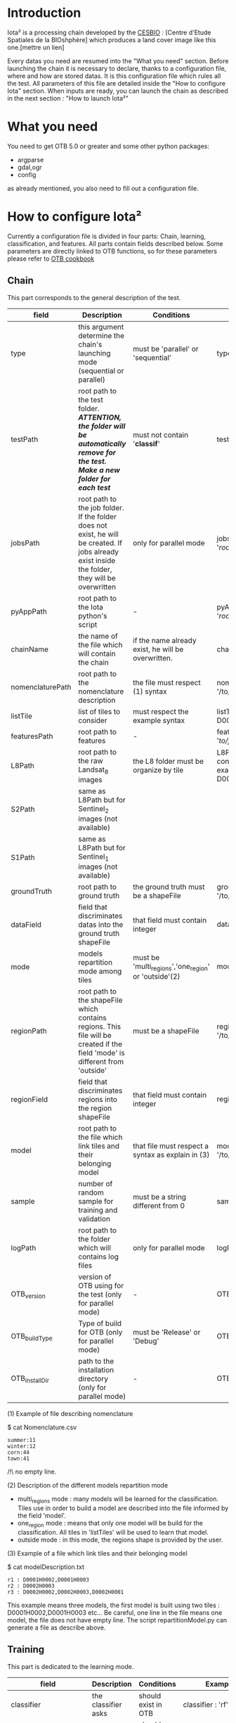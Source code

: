 * Introduction

Iota² is a processing chain developed by the [[http://www.cesbio.ups-tlse.fr][CESBIO]] : [Centre d'Etude Spatiales de la BIOshphère] which produces a land cover image
like this one.[mettre un lien]

Every datas you need are resumed into the "What you need" section.
Before launching the chain it is necessary to declare, thanks to a configuration file, where and how are stored datas. 
It is this configuration file which rules all the test. All parameters of this file are detailed inside the "How to configure Iota" section. 
When inputs are ready, you can launch the chain as described in the next section : "How to launch Iota²"

* What you need

You need to get OTB 5.0 or greater and some other python packages:
- argparse
- gdal,ogr
- config
as already mentioned, you also need to fill out a configuration file.

* How to configure Iota²

Currently a configuration file is divided in four parts: Chain, learning, classification, and features. All parts contain fields described below.
Some parameters are directly linked to OTB functions, so for these parameters please refer to [[https://www.orfeo-toolbox.org/documentation/][OTB cookbook]]

** Chain

This part corresponds to the general description of the test.

| field            | Description                                                                                                                                      | Conditions                                           | Example                                                                                    |
|------------------+--------------------------------------------------------------------------------------------------------------------------------------------------+------------------------------------------------------+--------------------------------------------------------------------------------------------|
| type             | this argument determine the chain's launching mode (sequential or parallel)                                                                      | must be 'parallel' or 'sequential'                   | type : 'sequential'                                                                        |
| testPath         | root path to the test folder. /*ATTENTION, the folder will be automatically remove for the test. Make a new folder for each test*/               | must not contain '*classif*'                         | testPath : '/root/path/to/Test/'                                                           |
| jobsPath         | root path to the job folder. If the folder does not exist, he will be created. If jobs already exist inside the folder, they will be overwritten | only for parallel mode                               | jobsPath : '/root/path/to/Jobs/'                                                           |
| pyAppPath        | root path to the Iota python's script                                                                                                            | -                                                    | pyAppPath : '/root/path/to/PyApp/'                                                         |
| chainName        | the name of the file which will contain the chain                                                                                                | if the name already exist, he will be overwritten.   | chainName : 'MyFirstChain'                                                                 |
| nomenclaturePath | root path to the nomenclature description                                                                                                        | the file must respect (1) syntax                     | nomenclaturePath : '/to/Nomenclature.csv'                                                  |
| listTile         | list of tiles to consider                                                                                                                        | must respect the example syntax                      | listTile : 'D0003H0001 D0008H0004'                                                         |
| featuresPath     | root path to features                                                                                                                            | -                                                    | featuresPath : '/to/features/path/'                                                        |
| L8Path           | root path to the raw Landsat_8 images                                                                                                            | the L8 folder must be organize by tile               | L8Path : '/to/L8/Path/' which contains two folders (for example) D0003H0001 and D0008H0004 |
| S2Path           | same as L8Path but for Sentinel_2 images (not available)                                                                                         |                                                      |                                                                                            |
| S1Path           | same as L8Path but for Sentinel_1 images (not available)                                                                                         |                                                      |                                                                                            |
| groundTruth      | root path to ground truth                                                                                                                        | the ground truth must be a shapeFile                 | groundTruth : '/to/my/groundTruth.shp'                                                     |
| dataField        | field that discriminates datas into the ground truth shapeFile                                                                                   | that field must contain integer                      | dataField : 'My_int_Data'                                                                  |
| mode             | models repartition mode among tiles                                                                                                              | must be 'multi_regions','one_region' or 'outside'(2) | mode : 'multi_regions'                                                                     |
| regionPath       | root path to the shapeFile which contains regions. This file will be created if the field 'mode' is different from 'outside'                     | must be a shapeFile                                  | regionPath : '/to/my/region.shp'                                                           |
| regionField      | field that discriminates regions into the region shapeFile                                                                                       | that field must contain integer                      | regionField : 'My_int_region'                                                              |
| model            | root path to the file which link tiles and their belonging model                                                                                 | that file must respect a syntax as explain in  (3)   | model : '/to/my/modelDescription.txt'                                                      |
| sample           | number of random sample for training and validation                                                                                              | must be a string different from 0                    | sample : '1'                                                                               |
| logPath          | root path to the folder which will contains log files                                                                                            | only for parallel mode                               | logPath : '/to/my/log/folder/'                                                             |
| OTB_version      | version of OTB using for the test (only for parallel mode)                                                                                       | -                                                    | OTB_version:'5.0.0'                                                                        |
| OTB_buildType    | Type of build for OTB (only for parallel mode)                                                                                                   | must be 'Release' or 'Debug'                         | OTB_buildType:'Release'                                                                    |
| OTB_installDir   | path to the installation directory (only for parallel mode)                                                                                      | -                                                    | OTB_installDir:'/data/..../'                                                               |

(1) Example of file describing nomenclature

$ cat Nomenclature.csv

#+BEGIN_EXAMPLE
summer:11
winter:12
corn:44
town:41
#+END_EXAMPLE

/!\ no empty line.

(2) Description of the different models repartition mode  

 - multi_regions mode :
             many models will be learned for the classification. Tiles use in order to build a model are described into the file informed by the field 'model'. 
 - one_region mode : 
             means that only one model will be build for the classification. All tiles in 'listTiles' will be used to learn that model.
 - outside mode : 
             in this mode, the regions shape is provided by the user.

(3) Example of a file which link tiles and their belonging model

$ cat modelDescription.txt

#+BEGIN_EXAMPLE
r1 : D0001H0002,D0001H0003
r2 : D0002H0003
r3 : D0002H0002,D0002H0003,D0002H0001
#+END_EXAMPLE

This example means three models, the first model is built using two tiles : D0001H0002,D0001H0003 etc...
Be careful, one line in the file means one model, the file does not have empty line.
The script repartitionModel.py can generate a file as describe above.

** Training

This part is dedicated to the learning mode.

| field                  | Description                                              | Conditions            | Example                                        |
|------------------------+----------------------------------------------------------+-----------------------+------------------------------------------------|
| classifier             | the classifier asks                                      | should exist in OTB   | classifier : 'rf'                              |
| options                | classifier options                                       | should exist in OTB   | options : '-classifier.rf.min 5'               |
| rearrangeModelTile     | rearrange model's repartition by tile, considering class | must be False or True | rearrangeModelTile : False                     |
| rearrangeModelTile_out | path to the new repartiton file                          | -                     | rearrangeModelTile_out : '/home/Rearrange.txt' |

** Classifications

Classification's options

| field          | Description                                                                     | Conditions                         | Example                                                 |
|----------------+---------------------------------------------------------------------------------+------------------------------------+---------------------------------------------------------|
| classifMode    | argument uses in order to indicate if fusion of classification will be used (1) | must be 'fusion' or 'seperate'     | classifMode : 'fusion'                                  |
| fusionOptions  | parameters for fusion of classification                                         | these parameters must exist in OTB | fusionOptions : '-nodatalabel 0 -method majorityvoting' |
| pixType        | the type of the output pixel in classification                                  | -                                  | pixType : 'int8'                                        |
| confusionModel | argument use to indicate if you also want a confusion matrix by model           | must be False or True              | confusionModel:False                                    |

(1) Explanation about classifMode's options

- separate :
    every pixels are labelled only by one model, the one which learn the region where the pixel is. 

- fusion : 
    every models labelled every pixel. When a decision can not be taken by the fusion function, the label is chosen by the classification produced by the model which learn the region where the pixel is. 

** Features

Today, features computed are : NDVI, NDWI and the brightness. Only one sensor is supported, Landsat_8, but some others are coming soon. So you only have to fill out the Landsat_8 block composed by many fields. 

| field       | Description                                                        | Conditions                | Example                                                                      |
|-------------+--------------------------------------------------------------------+---------------------------+------------------------------------------------------------------------------|
| nodata_Mask | argument used to indicate if a NoData mask exists                  | must be 'False' or 'True' | nodata_Mask : 'False'                                                        |
| nativeRes   | native resolution of images                                        | must be an integer        | nativeRes : 30                                                               |
| arbo        | inform the image's path, according to L8Path (1)                   | -                         | arbo : /*/*                                                                  |
| imtype      | allow you to target a specific images in arbo                      | -                         | imtype : "ORTHO_SURF_CORR_PENTE*.TIF"                                        |
| arbomask    | inform the path of the mask link to the image, according to L8Path | -                         | arbomask : "*/*/MASK/"                                                       |
| nuages      | target the mask of cloud in arbomask                               | -                         | nuages : "NUA.TIF"                                                           |
| saturation  | target the mask of saturation in arbomask                          | -                         | saturation : "SAT.TIF"                                                       |
| div         | target the mask of diverse in arbomask                             | -                         | div : "DIV.TIF"                                                              |
| nodata      | target the nodata mask in arbomask                                 | -                         | nodata : "NODATA.TIF" if nodata_Mask is set to 'False', nodata could be : "" |

(1) Explanation about how to store images

    images must be stored by tiles.
    for example : /path/Landsat8_T/X/Y.tif
    - T : a tile name according to Theia definition : D0001H0005 or D0002H0004 ...
    - X : a folder
    - Y : the image
    
    In that example, L8Path : '/path/' and arbo : '/*/*'
    arbo is the path from L8Path, to find the image.tif    

Once the configuration file fill out, the chain can be launch.

* How to launch Iota²

you only have to launch the launcher:

cd /path/to/the/python/scripts
. launchChain.sh /path/to/the/configuration/file.cfg
* arborescence

#+begin_src sh
tree 
#+end_src

#+results:
| 0   |                                     |    |       |
| ├── | colorFile.txt                       |    |       |
| ├── | pbs.org                             |    |       |
| ├── | process_1_tile.pbs                  |    |       |
| ├── | ProcessingChainBench.pdf            |    |       |
| ├── | process_n_tiles.pbs                 |    |       |
| ├── | run_chain_test.sh                   |    |       |
| ├── | #running_iota.org#                  |    |       |
| ├── | running_iota.org                    |    |       |
| ├── | running_iota.org~                   |    |       |
| └── | TemRes_20130419-20131205-16days.txt |    |       |
|     |                                     |    |       |
| 0   | directories,                        | 10 | files |

#+begin_src python :results output
  def f(a,b):
      return a+b
  print f(5,5)
#+end_src

#+results:
: 10

#+begin_example
.
├── BufferOgr.py~
├── ClassificationN.py
├── ClassificationN.py~
├── ClassificationN.pyc
├── ClassificationShaping.py
├── ClassificationShaping.py~
├── ClassificationShaping.pyc
├── codeStrings.py
├── codeStrings.py~
├── codeStrings.pyc
├── ConfigClassifN.py~

#+end_example

